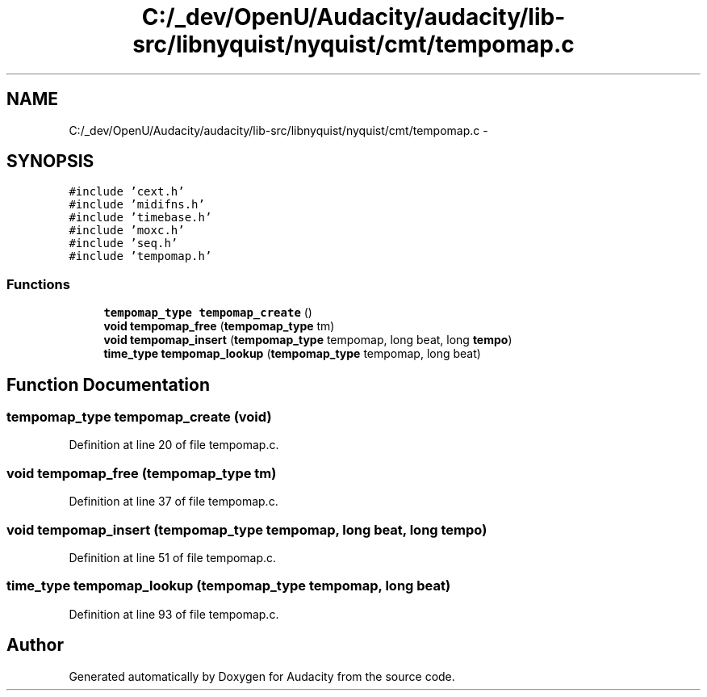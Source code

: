 .TH "C:/_dev/OpenU/Audacity/audacity/lib-src/libnyquist/nyquist/cmt/tempomap.c" 3 "Thu Apr 28 2016" "Audacity" \" -*- nroff -*-
.ad l
.nh
.SH NAME
C:/_dev/OpenU/Audacity/audacity/lib-src/libnyquist/nyquist/cmt/tempomap.c \- 
.SH SYNOPSIS
.br
.PP
\fC#include 'cext\&.h'\fP
.br
\fC#include 'midifns\&.h'\fP
.br
\fC#include 'timebase\&.h'\fP
.br
\fC#include 'moxc\&.h'\fP
.br
\fC#include 'seq\&.h'\fP
.br
\fC#include 'tempomap\&.h'\fP
.br

.SS "Functions"

.in +1c
.ti -1c
.RI "\fBtempomap_type\fP \fBtempomap_create\fP ()"
.br
.ti -1c
.RI "\fBvoid\fP \fBtempomap_free\fP (\fBtempomap_type\fP tm)"
.br
.ti -1c
.RI "\fBvoid\fP \fBtempomap_insert\fP (\fBtempomap_type\fP tempomap, long beat, long \fBtempo\fP)"
.br
.ti -1c
.RI "\fBtime_type\fP \fBtempomap_lookup\fP (\fBtempomap_type\fP tempomap, long beat)"
.br
.in -1c
.SH "Function Documentation"
.PP 
.SS "\fBtempomap_type\fP tempomap_create (\fBvoid\fP)"

.PP
Definition at line 20 of file tempomap\&.c\&.
.SS "\fBvoid\fP tempomap_free (\fBtempomap_type\fP tm)"

.PP
Definition at line 37 of file tempomap\&.c\&.
.SS "\fBvoid\fP tempomap_insert (\fBtempomap_type\fP tempomap, long beat, long tempo)"

.PP
Definition at line 51 of file tempomap\&.c\&.
.SS "\fBtime_type\fP tempomap_lookup (\fBtempomap_type\fP tempomap, long beat)"

.PP
Definition at line 93 of file tempomap\&.c\&.
.SH "Author"
.PP 
Generated automatically by Doxygen for Audacity from the source code\&.

